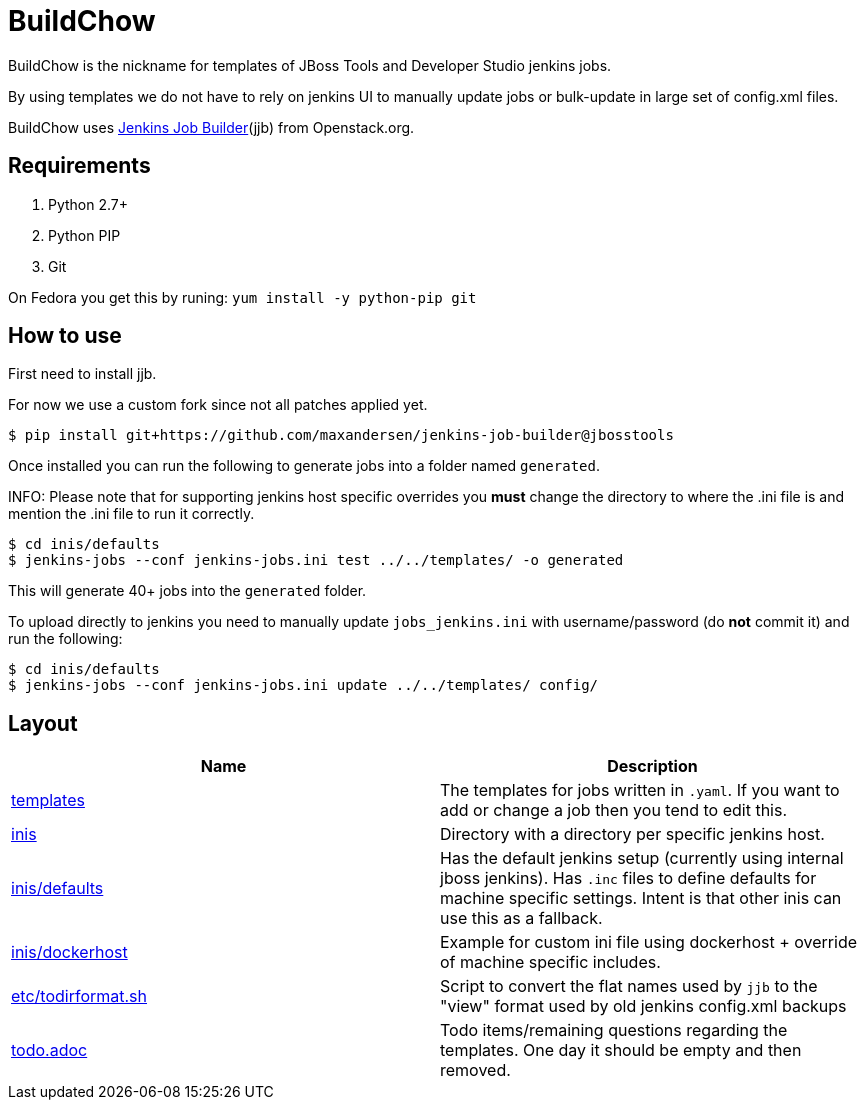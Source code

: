 BuildChow
=========

BuildChow is the nickname for templates of JBoss Tools and Developer
Studio jenkins jobs.

By using templates we do not have to rely on jenkins UI to manually update jobs
or bulk-update in large set of config.xml files.

BuildChow uses http://ci.openstack.org/jenkins-job-builder[Jenkins Job
Builder](jjb) from Openstack.org.

== Requirements

. Python 2.7+
. Python PIP
. Git

On Fedora you get this by runing: `yum install -y python-pip git`

== How to use

First need to install jjb.

For now we use a custom fork since not all patches applied yet.

```
$ pip install git+https://github.com/maxandersen/jenkins-job-builder@jbosstools
```

Once installed you can run the following to generate jobs into a folder named `generated`.

INFO: Please note that for supporting jenkins host specific overrides you *must* change the directory
to where the .ini file is and mention the .ini file to run it correctly.

```
$ cd inis/defaults
$ jenkins-jobs --conf jenkins-jobs.ini test ../../templates/ -o generated
```

This will generate 40+ jobs into the `generated` folder.

To upload directly to jenkins you need to manually update `jobs_jenkins.ini` with username/password (do *not* commit it)
and run the following:

```
$ cd inis/defaults
$ jenkins-jobs --conf jenkins-jobs.ini update ../../templates/ config/ 
```

== Layout

|===
|Name | Description

| link:templates[]
| The templates for jobs written in `.yaml`. If you want to add or change a job then you tend to edit this.

| link:inis[]
| Directory with a directory per specific jenkins host.

| link:inis/defaults[]
| Has the default jenkins setup (currently using internal jboss jenkins). Has `.inc` files to define defaults
  for machine specific settings. Intent is that other inis can use this as a fallback.

| link:inis/dockerhost[]
| Example for custom ini file using dockerhost + override of machine specific includes.

| link:etc/todirformat.sh[]
| Script to convert the flat names used by `jjb` to the "view" format used by old jenkins config.xml backups

| link:todo.adoc[]
| Todo items/remaining questions regarding the templates. One day it should be empty and then removed.


